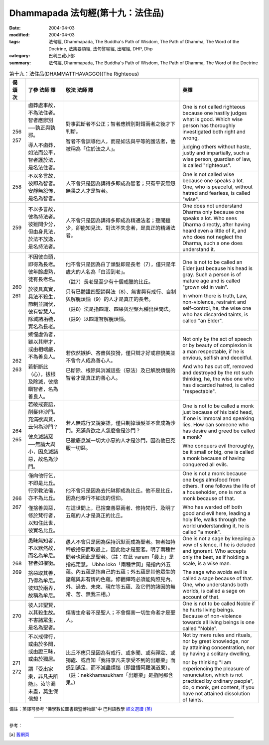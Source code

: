 Dhammapada 法句經(第十九：法住品)
===========================================

:date: 2004-04-03
:modified: 2004-04-03
:tags: 法句經, Dhammapada, The Buddha's Path of Wisdom, The Path of Dhamma, The Word of the Doctrine, 法集要頌經, 法句譬喻經, 出曜經, DHP, Dhp
:category: 巴利三藏小部
:summary: 法句經, Dhammapada, The Buddha's Path of Wisdom, The Path of Dhamma, The Word of the Doctrine


.. list-table:: 第十九：法住品(DHAMMATTHAVAGGO)(The Righteous)
   :header-rows: 1
   :class: contrast-reading-table

   * - 偈
       頌
       次

     - 了參  法師 譯

     - 敬法  法師 譯

     - 英譯

   * - 256

       257

     - 鹵莽處事故，不為法住者。智者應辦別──孰正與孰邪。

       導人不鹵莽，如法而公平，智者護於法，是名法住者。

     - 對事武斷者不公正；智者應辨別對錯兩者之後才下判斷。

       智者不會誤導他人，而是如法與平等的護法者，他被稱為「住於法之人」。

     - One is not called righteous because one hastily judges what is good.
       Which wise person has thoroughly investigated both right and wrong,

       judging others without haste, justly and impartially,
       such a wise person, guardian of law, is called "righteous".

   * - 258

     - 不以多言故，彼即為智者。安靜無怨怖，是名為智者。

     - 人不會只是因為講得多即成為智者；只有平安無怨無畏之人才是智者。

     - One is not called wise because one speaks a lot.
       One, who is peaceful, without hatred and fearless, is called "wise".

   * - 259

     - 不以多言故，彼為持法者。彼雖聞少分，但由身見法，於法不放逸，是名持法者。

     - 人不會只是因為講得多即成為精通法者；聽聞雖少，卻能知見法、對法不失念者，是真正的精通法者。

     - One does not understand Dharma only because one speaks a lot.
       Who sees Dharma directly, after having heard even a little of it,
       and who does not neglect the Dharma, such a one does understand it.

   * - 260

       261

     - 不因彼白頭，即得為長老。彼年齡虛熟，徒有長老名。

       於彼具真實，具法不殺生，節制並調伏，彼有智慧人。除滅諸垢穢，實名為長老。

     - 他不會只是因為白了頭髮即是長老（7），僅只是年歲大的人名為「白活到老」。

       （註7）長老是至少有十個戒臘的比丘。

       只有已體證四聖諦與法（8）、無害與有戒行、自制與解脫煩惱（9）的人才是真正的長老。

       （註8）法是指四道、四果與涅槃九種出世間法。

       （註9）以四道智解脫煩惱。

     - One is not to be called an Elder just because his head is gray.
       Such a person is of mature age and is called "grown old in vain".

       In whom there is truth, Law, non-violence, restraint and self-control,
       he, the wise one who has discarded taints, is called "an Elder".

   * - 262

       263

     - 嫉慳虛偽者，雖以其辯才，或由相端嚴，不為善良人。

       若斬斷此（心），拔根及除滅，彼捨瞋智者，名為善良人。

     - 若依然嫉妒、吝嗇與狡猾，僅只辯才好或容貌美並不會令人成為善心人。

       已斷除、根除與消滅這些（惡法）及已解脫煩惱的智者才是真正的善心人。

     - Not only by the act of speech or by beauty of complexion
       is a man respectable, if he is envious, selfish and deceitful.

       And who has cut off, removed and destroyed by the rot such thinking,
       he, the wise one who has discarded hatred, is called "respectable".

   * - 264

       265

     - 若破戒妄語，削髮非沙門。充滿欲與貪，云何為沙門？

       彼息滅諸惡──無論大與小，因息滅諸惡，故名為沙門。

     - 若人無戒行又說妄語，僅只剃掉頭髮並不會成為沙門。充滿貪欲之人怎麼會是沙門？

       已徹底息滅一切大小惡的人才是沙門，因為他已克服一切惡。

     - One is not to be called a monk just because of his bald head, if one is immoral and speaking lies.
       How can someone who has desire and greed be called a monk?

       Who conquers evil thoroughly, be it small or big,
       one is called a monk because of having conquered all evils.

   * - 266

       267

     - 僅向他行乞，不即是比丘。行宗教法儀，亦不為比丘。

       僅捨善與惡，修於梵行者，以知住此世，彼實名比丘。

     - 他不會只是因為去托缽即成為比丘。他不是比丘，因為他奉行不如法的信仰。

       在這世間上，已捨棄善惡兩者、修持梵行、及明了五蘊的人才是真正的比丘。

     - One is not a monk because one begs almsfood from others.
       If one follows the life of a householder, one is not a monk because of that.

       Who has warded off both good and evil here, leading a holy life,
       walks through the world understanding it, he is called "a monk".

   * - 268

       269

     - 愚昧無知者，不以默然故，而名為牟尼。智者如權衡。

       捨惡取其善，乃得為牟尼。彼知於兩界，故稱為牟尼。

     - 愚人不會只是因為保持沉默而成為聖者。智者如持秤般捨惡而取最上，因此他才是聖者。明了兩種世間者也因此是聖者。（註：在此 varam「最上」是指戒定慧。 Ubho  loko「兩種世間」是指內外五蘊。內五蘊是指自己的五蘊；外五蘊是其他眾生的諸蘊與非有情的色蘊。修觀禪時必須能夠照見內、外、過去、未來、現在等五蘊、及它們的諸因的無常、苦、無我三相。）

     - One is not a sage by keeping a vow of silence, if he is deluded and ignorant.
       Who accepts only the best, as if holding a scale, is a wise man.

       The sage who avoids evil is called a sage because of that.
       One, who understands both worlds, is called a sage on account of that.

   * - 270

     - 彼人非聖賢，以其殺生故。不害諸眾生，是名為聖者。

     - 傷害生命者不是聖人；不會傷害一切生命者才是聖人。

     - One is not to be called Noble if he hurts living beings.
       Because of non-violence towards all living beings is one called "Noble".

   * - 271

       272

     - 不以戒律行，或由於多聞，或由證三昧，或由於獨居。

       謂『受出家樂，非凡夫所能』。汝等漏未盡，莫生保信想！

     - 比丘不應只是因為有戒行、或多聞、或有禪定、或獨處、或自知「我得享凡夫享受不到的出離樂」而感到滿足，而不滅盡煩惱（即證悟阿羅漢道果）。（註：nekkhamasukham「出離樂」是指阿那含果。）

     - Not by mere rules and rituals, nor by great knowledge,
       nor by attaining concentration, nor by having a solitary dwelling,

       nor by thinking "I am experiencing the pleasure of renunciation, which is not practiced by ordinary people",
       do, o monk, get content, if you have not attained dissolution of taints.

備註：英譯可參考 "佛學數位圖書館暨博物館"中 巴利語教學 `經文選讀 (英) <http://buddhism.lib.ntu.edu.tw/DLMBS/lesson/pali/lesson_pali3.jsp>`_

----

參考：

.. [a] `舊網頁 <http://nanda.online-dhamma.net/Tipitaka/Sutta/Khuddaka/Dhammapada/DhP_Chap19.htm>`_